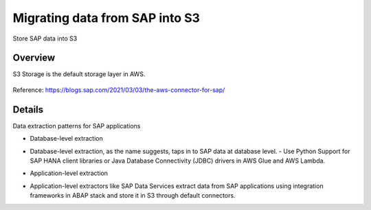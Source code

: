 Migrating data from SAP into S3
==========================

Store SAP data into S3

Overview
--------

S3 Storage is the default storage layer in AWS.

.. figure:: ../../_assets/aws/SAPtoS3.png
   :alt: SAP_to_S3
   :align: center
   
Reference: https://blogs.sap.com/2021/03/03/the-aws-connector-for-sap/

Details
-------

Data extraction patterns for SAP applications

* Database-level extraction
- Database-level extraction, as the name suggests, taps in to SAP data at database level. 
  - Use Python Support for SAP HANA client libraries or Java Database Connectivity (JDBC) drivers in AWS Glue and AWS Lambda.

* Application-level extraction
- Application-level extractors like SAP Data Services extract data from SAP applications using integration frameworks in ABAP stack and store it in S3 through default connectors.

